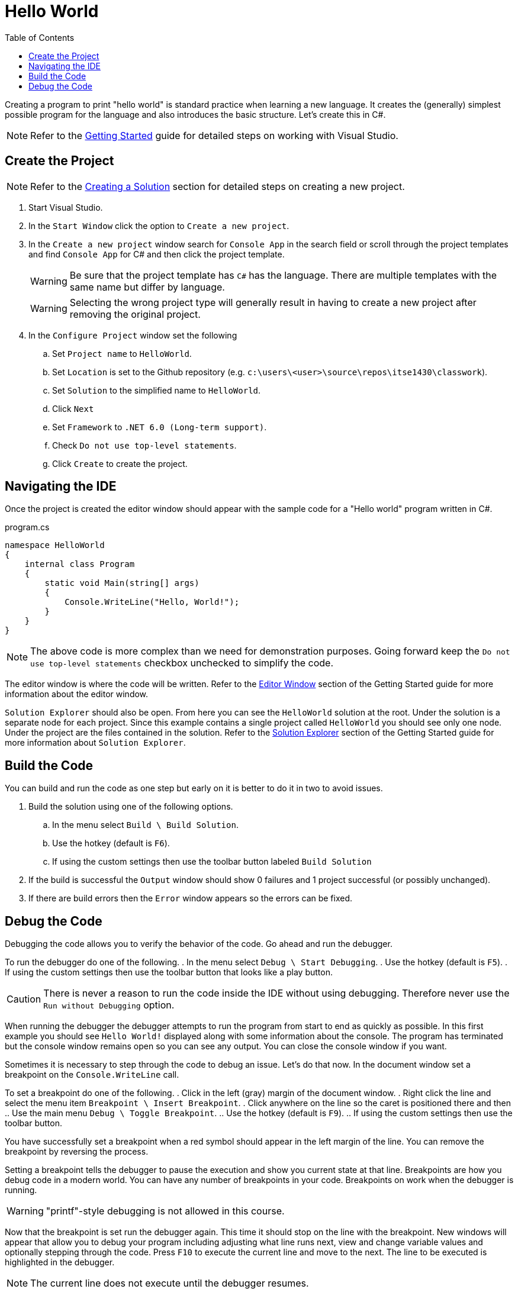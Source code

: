 = Hello World
:toc:

Creating a program to print "hello world" is standard practice when learning a new language. It creates the (generally) simplest possible program for the language and also introduces the basic structure. Let's create this in C#.

NOTE: Refer to the link:../../gettingstarted/readme.adoc[Getting Started] guide for detailed steps on working with Visual Studio.

== Create the Project

NOTE: Refer to the link:../../gettingstarted/creating-solution.adoc[Creating a Solution] section for detailed steps on creating a new project.

. Start Visual Studio. 
. In the `Start Window` click the option to `Create a new project`.
. In the `Create a new project` window search for `Console App` in the search field or scroll through the project templates and find `Console App` for C# and then click the project template.
+
WARNING: Be sure that the project template has `C#` has the language. There are multiple templates with the same name but differ by language.
+
WARNING: Selecting the wrong project type will generally result in having to create a new project after removing the original project.
. In the `Configure Project` window set the following
.. Set `Project name` to `HelloWorld`.
.. Set `Location` is set to the Github repository (e.g. `c:\users\<user>\source\repos\itse1430\classwork`).
.. Set `Solution` to the simplified name to `HelloWorld`.
.. Click `Next`
.. Set `Framework` to `.NET 6.0 (Long-term support)`.
.. Check `Do not use top-level statements`.
.. Click `Create` to create the project.

== Navigating the IDE

Once the project is created the editor window should appear with the sample code for a "Hello world" program written in C#. 

.program.cs
[source,csharp]
----
namespace HelloWorld
{
    internal class Program
    {
        static void Main(string[] args)
        {
            Console.WriteLine("Hello, World!");
        }
    }
}
----

NOTE: The above code is more complex than we need for demonstration purposes. Going forward keep the `Do not use top-level statements` checkbox unchecked to simplify the code.

The editor window is where the code will be written. Refer to the link:../../gettingstarted/visualstudio/editor-window.adoc[Editor Window] section of the Getting Started guide for more information about the editor window.

`Solution Explorer` should also be open. From here you can see the `HelloWorld` solution at the root. Under the solution is a separate node for each project. Since this example contains a single project called `HelloWorld` you should see only one node. Under the project are the files contained in the solution. Refer to the link:../../gettingstarted/visualstudio/solution-explorer.adoc[Solution Explorer] section of the Getting Started guide for more information about `Solution Explorer`.

== Build the Code

You can build and run the code as one step but early on it is better to do it in two to avoid issues.

. Build the solution using one of the following options.
.. In the menu select `Build \ Build Solution`.
.. Use the hotkey (default is `F6`).
.. If using the custom settings then use the toolbar button labeled `Build Solution`
. If the build is successful the `Output` window should show 0 failures and 1 project successful (or possibly unchanged).
. If there are build errors then the `Error` window appears so the errors can be fixed.

== Debug the Code

Debugging the code allows you to verify the behavior of the code. Go ahead and run the debugger.

To run the debugger do one of the following.
. In the menu select `Debug \ Start Debugging`.
. Use the hotkey (default is `F5`).
. If using the custom settings then use the toolbar button that looks like a play button.

CAUTION: There is never a reason to run the code inside the IDE without using debugging. Therefore never use the `Run without Debugging` option.

When running the debugger the debugger attempts to run the program from start to end as quickly as possible. In this first example you should see `Hello World!` displayed along with some information about the console. The program has terminated but the console window remains open so you can see any output. You can close the console window if you want.

Sometimes it is necessary to step through the code to debug an issue. Let's do that now. In the document window set a breakpoint on the `Console.WriteLine` call.

To set a breakpoint do one of the following.
. Click in the left (gray) margin of the document window.
. Right click the line and select the menu item `Breakpoint \ Insert Breakpoint`.
. Click anywhere on the line so the caret is positioned there and then
.. Use the main menu `Debug \ Toggle Breakpoint`.
.. Use the hotkey (default is `F9`).
.. If using the custom settings then use the toolbar button.

You have successfully set a breakpoint when a red symbol should appear in the left margin of the line. You can remove the breakpoint by reversing the process.

Setting a breakpoint tells the debugger to pause the execution and show you current state at that line. Breakpoints are how you debug code in a modern world. You can have any number of breakpoints in your code. Breakpoints on work when the debugger is running.

WARNING: "printf"-style debugging is not allowed in this course.

Now that the breakpoint is set run the debugger again. This time it should stop on the line with the breakpoint. New windows will appear that allow you to debug your program including adjusting what line runs next, view and change variable values and optionally stepping through the code. Press `F10` to execute the current line and move to the next. The line to be executed is highlighted in the debugger.

NOTE: The current line does not execute until the debugger resumes. 

Press `F5` to continue running the program. Since there are no more breakpoints the debugger runs to completion. Had there been more breakpoints it would have stopped when it got to the next one.

Refer to the section on link:../../gettingstarted/visualstudio/debugging.adoc[Debugging] for more information on debugging.

Now that we've created our first C# program it is time to move on and discuss the code. Refer to the link:parts-of-csharp.adoc[Parts of C#] to continue.
